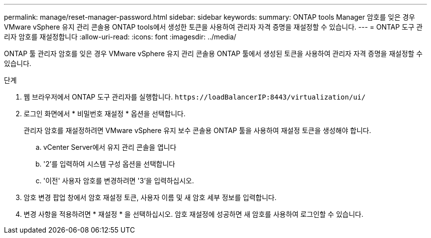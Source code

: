 ---
permalink: manage/reset-manager-password.html 
sidebar: sidebar 
keywords:  
summary: ONTAP tools Manager 암호를 잊은 경우 VMware vSphere 유지 관리 콘솔용 ONTAP tools에서 생성한 토큰을 사용하여 관리자 자격 증명을 재설정할 수 있습니다. 
---
= ONTAP 도구 관리자 암호를 재설정합니다
:allow-uri-read: 
:icons: font
:imagesdir: ../media/


[role="lead"]
ONTAP 툴 관리자 암호를 잊은 경우 VMware vSphere 유지 관리 콘솔용 ONTAP 툴에서 생성된 토큰을 사용하여 관리자 자격 증명을 재설정할 수 있습니다.

.단계
. 웹 브라우저에서 ONTAP 도구 관리자를 실행합니다. `\https://loadBalancerIP:8443/virtualization/ui/`
. 로그인 화면에서 * 비밀번호 재설정 * 옵션을 선택합니다.
+
관리자 암호를 재설정하려면 VMware vSphere 유지 보수 콘솔용 ONTAP 툴을 사용하여 재설정 토큰을 생성해야 합니다.

+
.. vCenter Server에서 유지 관리 콘솔을 엽니다
.. '2'를 입력하여 시스템 구성 옵션을 선택합니다
.. '이전' 사용자 암호를 변경하려면 '3'을 입력하십시오.


. 암호 변경 팝업 창에서 암호 재설정 토큰, 사용자 이름 및 새 암호 세부 정보를 입력합니다.
. 변경 사항을 적용하려면 * 재설정 * 을 선택하십시오. 암호 재설정에 성공하면 새 암호를 사용하여 로그인할 수 있습니다.

